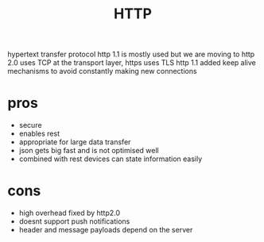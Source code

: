 :PROPERTIES:
:ID:       9cef3b0d-7e02-484f-ac7f-22a28f813110
:END:
#+title: HTTP
hypertext transfer protocol
http 1.1 is mostly used but we are moving to http 2.0
uses TCP at the transport layer, https uses TLS
http 1.1 added keep alive mechanisms to avoid constantly making new connections

* pros
- secure
- enables rest
- appropriate for large data transfer
- json gets big fast and is not optimised well
- combined with rest devices can state information easily
* cons
- high overhead
  fixed by http2.0
- doesnt support push notifications
- header and message payloads depend on the server
